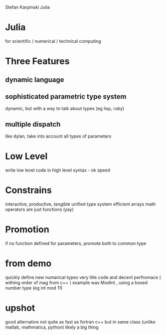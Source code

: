 Stefan Karpinski
Julia

* Julia
  for scientific / numerical / technical computing

* Three Features
** dynamic language

** sophisticated parametric type system
   dynamic, but with a way to talk about types (eg lisp, ruby)
** multiple dispatch
   like dylan, take into account all types of parameters

* Low Level
  write low level code in high level syntax - ok speed

* Constrains
  interactive, productive, tangible
  unified type system
  efficient arrays
  math operators are just functions 
    (yay)

* Promotion
  if no function defined for parameters, promote both to common type

 

* from demo 
  quickly define new numarical types
  very litle code and decent perfromace ( withing order of mag from c++ ) 
  example was ModInt , using a boxed number type (eg int mod 11)

* upshot
  good alternative 
  not quite as fast as fortran c++ but in same class (unlike matlab, mathmatica, python)
  likely a big thing 
